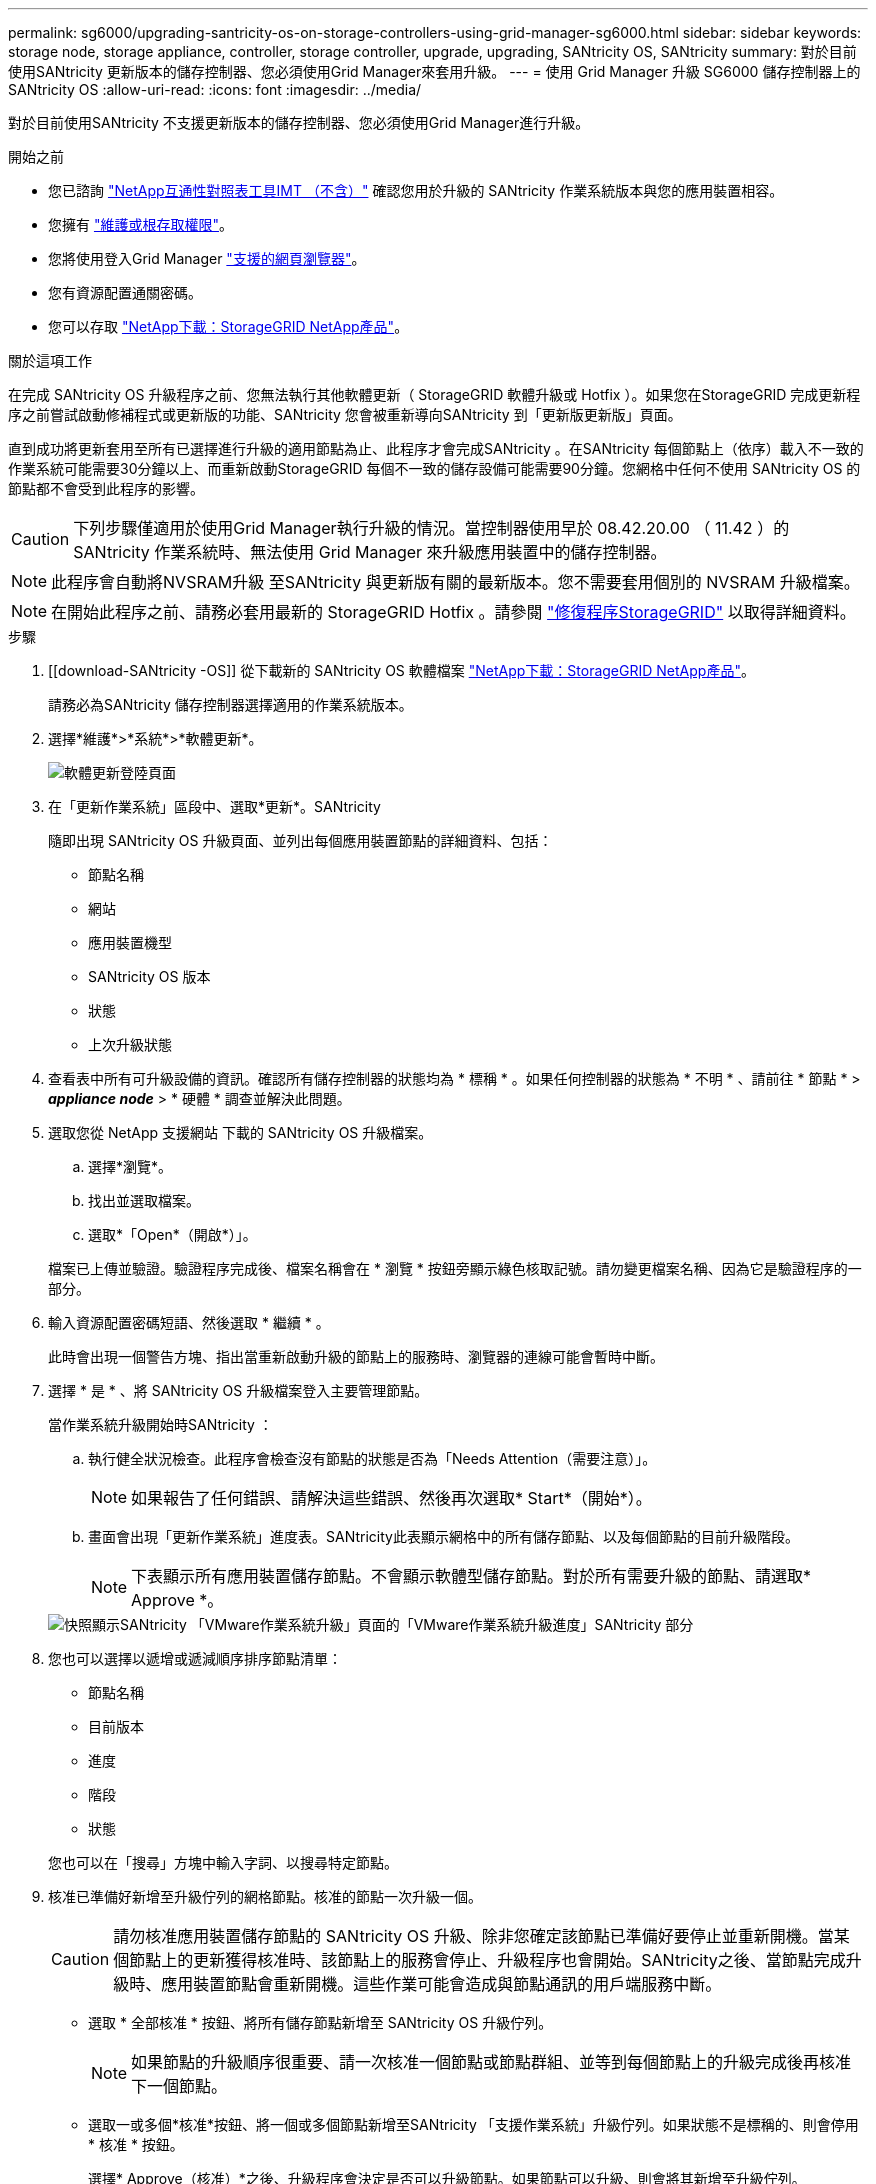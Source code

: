 ---
permalink: sg6000/upgrading-santricity-os-on-storage-controllers-using-grid-manager-sg6000.html 
sidebar: sidebar 
keywords: storage node, storage appliance, controller, storage controller, upgrade, upgrading, SANtricity OS, SANtricity 
summary: 對於目前使用SANtricity 更新版本的儲存控制器、您必須使用Grid Manager來套用升級。 
---
= 使用 Grid Manager 升級 SG6000 儲存控制器上的 SANtricity OS
:allow-uri-read: 
:icons: font
:imagesdir: ../media/


[role="lead"]
對於目前使用SANtricity 不支援更新版本的儲存控制器、您必須使用Grid Manager進行升級。

.開始之前
* 您已諮詢 https://imt.netapp.com/matrix/#welcome["NetApp互通性對照表工具IMT （不含）"^] 確認您用於升級的 SANtricity 作業系統版本與您的應用裝置相容。
* 您擁有 https://docs.netapp.com/us-en/storagegrid-118/admin/admin-group-permissions.html["維護或根存取權限"^]。
* 您將使用登入Grid Manager https://docs.netapp.com/us-en/storagegrid-118/admin/web-browser-requirements.html["支援的網頁瀏覽器"^]。
* 您有資源配置通關密碼。
* 您可以存取 https://mysupport.netapp.com/site/products/all/details/storagegrid-appliance/downloads-tab["NetApp下載：StorageGRID NetApp產品"^]。


.關於這項工作
在完成 SANtricity OS 升級程序之前、您無法執行其他軟體更新（ StorageGRID 軟體升級或 Hotfix ）。如果您在StorageGRID 完成更新程序之前嘗試啟動修補程式或更新版的功能、SANtricity 您會被重新導向SANtricity 到「更新版更新版」頁面。

直到成功將更新套用至所有已選擇進行升級的適用節點為止、此程序才會完成SANtricity 。在SANtricity 每個節點上（依序）載入不一致的作業系統可能需要30分鐘以上、而重新啟動StorageGRID 每個不一致的儲存設備可能需要90分鐘。您網格中任何不使用 SANtricity OS 的節點都不會受到此程序的影響。


CAUTION: 下列步驟僅適用於使用Grid Manager執行升級的情況。當控制器使用早於 08.42.20.00 （ 11.42 ）的 SANtricity 作業系統時、無法使用 Grid Manager 來升級應用裝置中的儲存控制器。


NOTE: 此程序會自動將NVSRAM升級 至SANtricity 與更新版有關的最新版本。您不需要套用個別的 NVSRAM 升級檔案。


NOTE: 在開始此程序之前、請務必套用最新的 StorageGRID Hotfix 。請參閱 https://docs.netapp.com/us-en/storagegrid-118/maintain/storagegrid-hotfix-procedure.html["修復程序StorageGRID"^] 以取得詳細資料。

.步驟
. [[download-SANtricity -OS]] 從下載新的 SANtricity OS 軟體檔案 https://mysupport.netapp.com/site/products/all/details/storagegrid-appliance/downloads-tab["NetApp下載：StorageGRID NetApp產品"^]。
+
請務必為SANtricity 儲存控制器選擇適用的作業系統版本。

. 選擇*維護*>*系統*>*軟體更新*。
+
image::../media/software_update_landing.png[軟體更新登陸頁面]

. 在「更新作業系統」區段中、選取*更新*。SANtricity
+
隨即出現 SANtricity OS 升級頁面、並列出每個應用裝置節點的詳細資料、包括：

+
** 節點名稱
** 網站
** 應用裝置機型
** SANtricity OS 版本
** 狀態
** 上次升級狀態


. 查看表中所有可升級設備的資訊。確認所有儲存控制器的狀態均為 * 標稱 * 。如果任何控制器的狀態為 * 不明 * 、請前往 * 節點 * > *_appliance node_* > * 硬體 * 調查並解決此問題。
. 選取您從 NetApp 支援網站 下載的 SANtricity OS 升級檔案。
+
.. 選擇*瀏覽*。
.. 找出並選取檔案。
.. 選取*「Open*（開啟*）」。


+
檔案已上傳並驗證。驗證程序完成後、檔案名稱會在 * 瀏覽 * 按鈕旁顯示綠色核取記號。請勿變更檔案名稱、因為它是驗證程序的一部分。

. 輸入資源配置密碼短語、然後選取 * 繼續 * 。
+
此時會出現一個警告方塊、指出當重新啟動升級的節點上的服務時、瀏覽器的連線可能會暫時中斷。

. 選擇 * 是 * 、將 SANtricity OS 升級檔案登入主要管理節點。
+
當作業系統升級開始時SANtricity ：

+
.. 執行健全狀況檢查。此程序會檢查沒有節點的狀態是否為「Needs Attention（需要注意）」。
+

NOTE: 如果報告了任何錯誤、請解決這些錯誤、然後再次選取* Start*（開始*）。

.. 畫面會出現「更新作業系統」進度表。SANtricity此表顯示網格中的所有儲存節點、以及每個節點的目前升級階段。
+

NOTE: 下表顯示所有應用裝置儲存節點。不會顯示軟體型儲存節點。對於所有需要升級的節點、請選取* Approve *。

+
image::../media/santricity_upgrade_progress_table.png[快照顯示SANtricity 「VMware作業系統升級」頁面的「VMware作業系統升級進度」SANtricity 部分]



. 您也可以選擇以遞增或遞減順序排序節點清單：
+
** 節點名稱
** 目前版本
** 進度
** 階段
** 狀態


+
您也可以在「搜尋」方塊中輸入字詞、以搜尋特定節點。

. 核准已準備好新增至升級佇列的網格節點。核准的節點一次升級一個。
+

CAUTION: 請勿核准應用裝置儲存節點的 SANtricity OS 升級、除非您確定該節點已準備好要停止並重新開機。當某個節點上的更新獲得核准時、該節點上的服務會停止、升級程序也會開始。SANtricity之後、當節點完成升級時、應用裝置節點會重新開機。這些作業可能會造成與節點通訊的用戶端服務中斷。

+
** 選取 * 全部核准 * 按鈕、將所有儲存節點新增至 SANtricity OS 升級佇列。
+

NOTE: 如果節點的升級順序很重要、請一次核准一個節點或節點群組、並等到每個節點上的升級完成後再核准下一個節點。

** 選取一或多個*核准*按鈕、將一個或多個節點新增至SANtricity 「支援作業系統」升級佇列。如果狀態不是標稱的、則會停用 * 核准 * 按鈕。
+
選擇* Approve（核准）*之後、升級程序會決定是否可以升級節點。如果節點可以升級、則會將其新增至升級佇列。

+
對於某些節點、所選的升級檔案並非刻意套用、您可以在不升級這些特定節點的情況下完成升級程序。非刻意升級的節點會顯示完成階段（嘗試升級）、並在詳細資料欄中列出節點未升級的原因。



. 如果您需要從SANtricity 「支援作業系統」升級佇列中移除節點或所有節點、請選取「*移除*」或「*全部移除*」。
+
當階段的進度超過「佇列」時、*移除*按鈕會隱藏、您將無法再從SANtricity 「支援」作業系統升級程序中移除節點。

. 請稍候SANtricity 、將更新版套用至每個核准的網格節點。
+
** 如果應用 SANtricity OS 升級時有任何節點顯示錯誤階段、則表示節點的升級失敗。在技術支援的協助下、您可能需要將設備置於維護模式才能恢復。
** 如果節點上的韌體太舊、無法使用 Grid Manager 進行升級、則節點會顯示錯誤階段、其中包含您必須使用維護模式來升級節點上的 SANtricity OS 的詳細資料。若要解決此錯誤、請執行下列步驟：
+
... 在SANtricity 顯示錯誤階段的節點上、使用維護模式來升級支援的作業系統。
... 使用Grid Manager重新啟動並完成SANtricity 更新。




+
當所有核准節點上的 SANtricity OS 升級完成時、 SANtricity OS 升級進度表會關閉、綠色橫幅會顯示已升級的節點數、以及升級完成的日期和時間。

. 如果節點無法升級、請記下「詳細資料」欄中顯示的原因、然後採取適當的行動。
+

NOTE: 除非您核准所有列出的儲存節點上的作業系統升級、否則無法完成此作業系統升級程序。SANtricity SANtricity

+
[cols="1a,2a"]
|===
| 理由 | 建議採取的行動 


 a| 
儲存節點已升級。
 a| 
無需採取進一步行動。



 a| 
不適用於此節點的作業系統升級SANtricity 。
 a| 
節點沒有可由 StorageGRID 系統管理的儲存控制器。完成升級程序、而不升級顯示此訊息的節點。



 a| 
作業系統檔案與此節點不相容SANtricity 。
 a| 
節點需要的 SANtricity OS 檔案與您選取的檔案不同。
完成目前的升級之後、請下載SANtricity 節點適用的正確的作業系統檔案、然後重複升級程序。

|===
. 如果您想要結束核准節點並返回SANtricity 到「支援更新作業系統」頁面、以便上傳新SANtricity 的作業系統檔案、請執行下列步驟：
+
.. 選擇*跳過節點和完成*。
+
系統會出現一則警告、詢問您是否確定要在不升級所有適用節點的情況下完成升級程序。

.. 選擇*確定*以返回* SANtricity 不支援作業系統*頁面。
.. 當您準備好繼續核准節點時、 <<download-santricity-os,下載 SANtricity 作業系統>> 以重新啟動升級程序。
+

NOTE: 節點已核准並升級、但沒有錯誤、仍會繼續升級。



. 對於需要不同SANtricity 的更新檔的任何節點、請重複此升級程序。
+

NOTE: 對於狀態為「Needs Attention（需要注意）」的任何節點、請使用維護模式來執行升級。



.相關資訊
https://mysupport.netapp.com/matrix["NetApp 互通性對照表工具"^]

link:upgrading-santricity-os-on-storage-controllers-using-maintenance-mode-sg6000.html["使用SANtricity 維護模式升級儲存控制器上的作業系統"]
